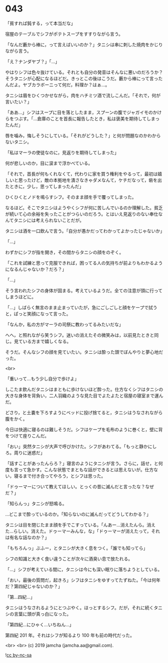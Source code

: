#+OPTIONS: toc:nil
#+OPTIONS: -:nil
#+OPTIONS: ^:{}
 
* 043

  「貧すれば鈍する，って本当だな」

  宿屋のテーブルでシフがポテトスープをすすりながら言う。

  「なんだ藪から棒に，って言えばいいのか？」タニシは串に刺した焼肉をかじりながら言う。

  「え？ナンダヤブ？」「…」

  やはりシフは色々抜けている。それとも自分の発音はそんなに悪いのだろうか？そうタニシが心配になるほどだ。きっとこの後はこうだ。藪から棒にって言ったんだよ。ヤブカラボーニって何だ，料理か？はぁ…。

  タニシは眉をひくつかせながら，肉をハチミツ酒で流しこんだ。「それで，何が言いたい？」

  「ああ…」シフはスープに目を落としたまま，スプーンの腹でジャガイモのかけらをつぶす。「…倉庫のことを首長に報告したとき，私は褒美を期待してしまったんだ」

  唇を噛み，悔しそうにしている。「それがどうした？」と何が問題なのかわからないタニシ。

  「私はマーラの使徒なのに，見返りを期待してしまった」

  何が悲しいのか，目に涙まで浮かべている。

  「それで，首長が何もくれなくて，代わりに家を買う権利をやるって，最初は嬉しいと思ったけど，敵の本拠地を潰さなきゃダメなんて，ケチだなって，砦を出たときに，少し，思ってしまったんだ」

  ひくひくとノドを鳴らすシフ。そのまま顔を手で覆ってしまった。

  なるほど。そこでタニシはようやくシフが何に苦しんでいるのか理解した。貧乏が続いて心の余裕を失ったことがつらいのだろう。とはいえ見返りのない奉仕なんてタニシには考えられないことだが。

  タニシは酒を一口飲んで言う。「自分が愚かだってわかってよかったじゃないか」

  「…」
  
  わずかにシフが指を開き，その間からタニシの顔をのぞく。

  「これを試練と思って克服できれば，困ってる人の気持ちが前よりもわかるようになるんじゃないか？だろ？」

  「…」

  そう言われたシフの身体が固まる。考えているようだ。全ての注意が頭に行ってしまうほどに。

  「…」しばらく無言のまま止まっていたが，急にごしごしと顔をケープで拭うと，ぱっと笑顔になって言った。

  「なんか，私の方がマーラの司祭に教わってるみたいだな」

  へへ，と照れながら笑うシフ。迷いの消えたその微笑みは，以前見たときと同じ。見ている方まで嬉しくなる。

  そうだ。そんなシフの顔を見ていたい。タニシは酔った頭でぼんやりと夢心地だった。

  <br>

  「重いって…もう少し自分で歩けよ」

  しこたま飲んだタニシはまともに歩けないほど酔った。仕方なくシフはタニシの大きな身体を背負い，二人羽織のような見た目でよたよたと宿屋の寝室まで運んだ。

  どさり，と土嚢を下ろすようにベッドに投げ捨てると，タニシはうなされながら腹をかく。

  今日は快適に寝るのは難しそうだ。シフはケープを毛布のように巻くと，壁に背をつけて座りこんだ。

  「おい」突然タニシが大声で呼びかけた。シフがあわてる。「もっと静かにしろ。周りに迷惑だ」

  「話すことがあったんらろ？」寝言のようにタニシが言う。さらに，話せ，と何度も言って急かす。こんな状態でまともな話ができるとは思えないが。仕方ない，寝るまで付き合ってやろう，とシフは思った。

  「ドゥーマーについて教えてほしい。とっくの昔に滅んだと言ったな？なぜだ？」

  「知らんっ」タニシが怒鳴る。

  …どこまで酔っているのか。「知らないのに滅んだってどうしてわかる？」

  タニシは目を閉じたまま顔を手でこすっている。「んあー…消えたんら。消えた…らしい。消えた。ドゥーマーみんな，な」「ドゥーマーが消えたって，それは有名な話なのか？」

  「もちろんっ」ぶふー，とタニシが大きく息をつく。「誰でも知ってら」

  シフの知識と大きく食い違うことが次々に酒臭い息で放たれる。

  「…」シフが考えている間に，タニシは今にも深い眠りに落ちようとしている。

  「おい，最後の質問だ，起きろ」シフはタニシをゆすってたずねた。「今は何年だ？第四紀じゃないのか？」

  「第…四紀…」

  タニシはうなされるようにとつぶやく。ほっとするシフ。だが，それに続くタニシの言葉に頭が真っ白になった。

  「第四紀…にひゃく…いちねん…」

  第四紀 201 年。それはシフが知るより 100 年も前の時代だった。

  <br>
  <br>
  (c) 2019 jamcha (jamcha.aa@gmail.com).

  ![[https://i.creativecommons.org/l/by-nc-sa/4.0/88x31.png][cc by-nc-sa]]
